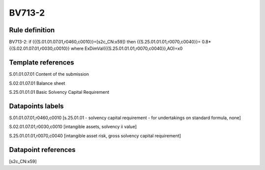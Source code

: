 =======
BV713-2
=======

Rule definition
---------------

BV713-2: if ({{S.01.01.07.01,r0460,c0010}}=[s2c_CN:x59]) then {{S.25.01.01.01,r0070,c0040}}= 0.8*{{S.02.01.07.01,r0030,c0010}} where ExDimVal({{S.25.01.01.01,r0070,c0040}},AO)=x0


Template references
-------------------

S.01.01.07.01 Content of the submission

S.02.01.07.01 Balance sheet

S.25.01.01.01 Basic Solvency Capital Requirement


Datapoints labels
-----------------

S.01.01.07.01,r0460,c0010 [s.25.01.01 - solvency capital requirement - for undertakings on standard formula, none]

S.02.01.07.01,r0030,c0010 [intangible assets, solvency ii value]

S.25.01.01.01,r0070,c0040 [intangible asset risk, gross solvency capital requirement]



Datapoint references
--------------------

[s2c_CN:x59]
